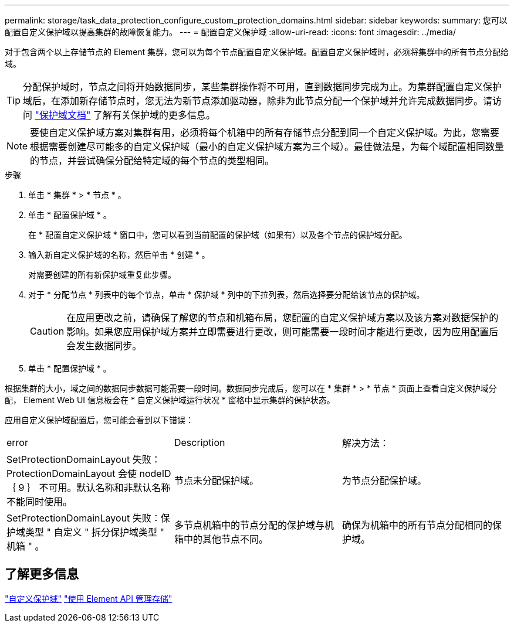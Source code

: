 ---
permalink: storage/task_data_protection_configure_custom_protection_domains.html 
sidebar: sidebar 
keywords:  
summary: 您可以配置自定义保护域以提高集群的故障恢复能力。 
---
= 配置自定义保护域
:allow-uri-read: 
:icons: font
:imagesdir: ../media/


[role="lead"]
对于包含两个以上存储节点的 Element 集群，您可以为每个节点配置自定义保护域。配置自定义保护域时，必须将集群中的所有节点分配给域。


TIP: 分配保护域时，节点之间将开始数据同步，某些集群操作将不可用，直到数据同步完成为止。为集群配置自定义保护域后，在添加新存储节点时，您无法为新节点添加驱动器，除非为此节点分配一个保护域并允许完成数据同步。请访问 link:../concepts/concept_solidfire_concepts_data_protection.html#protection-domains["保护域文档"] 了解有关保护域的更多信息。


NOTE: 要使自定义保护域方案对集群有用，必须将每个机箱中的所有存储节点分配到同一个自定义保护域。为此，您需要根据需要创建尽可能多的自定义保护域（最小的自定义保护域方案为三个域）。最佳做法是，为每个域配置相同数量的节点，并尝试确保分配给特定域的每个节点的类型相同。

.步骤
. 单击 * 集群 * > * 节点 * 。
. 单击 * 配置保护域 * 。
+
在 * 配置自定义保护域 * 窗口中，您可以看到当前配置的保护域（如果有）以及各个节点的保护域分配。

. 输入新自定义保护域的名称，然后单击 * 创建 * 。
+
对需要创建的所有新保护域重复此步骤。

. 对于 * 分配节点 * 列表中的每个节点，单击 * 保护域 * 列中的下拉列表，然后选择要分配给该节点的保护域。
+

CAUTION: 在应用更改之前，请确保了解您的节点和机箱布局，您配置的自定义保护域方案以及该方案对数据保护的影响。如果您应用保护域方案并立即需要进行更改，则可能需要一段时间才能进行更改，因为应用配置后会发生数据同步。

. 单击 * 配置保护域 * 。


根据集群的大小，域之间的数据同步数据可能需要一段时间。数据同步完成后，您可以在 * 集群 * > * 节点 * 页面上查看自定义保护域分配， Element Web UI 信息板会在 * 自定义保护域运行状况 * 窗格中显示集群的保护状态。

应用自定义保护域配置后，您可能会看到以下错误：

|===


| error | Description | 解决方法： 


| SetProtectionDomainLayout 失败： ProtectionDomainLayout 会使 nodeID ｛ 9 ｝ 不可用。默认名称和非默认名称不能同时使用。 | 节点未分配保护域。 | 为节点分配保护域。 


| SetProtectionDomainLayout 失败：保护域类型 " 自定义 " 拆分保护域类型 " 机箱 " 。 | 多节点机箱中的节点分配的保护域与机箱中的其他节点不同。 | 确保为机箱中的所有节点分配相同的保护域。 
|===


== 了解更多信息

link:concept_intro_custom_protection_domains.html["自定义保护域"^]
link:../api/index.html["使用 Element API 管理存储"^]
